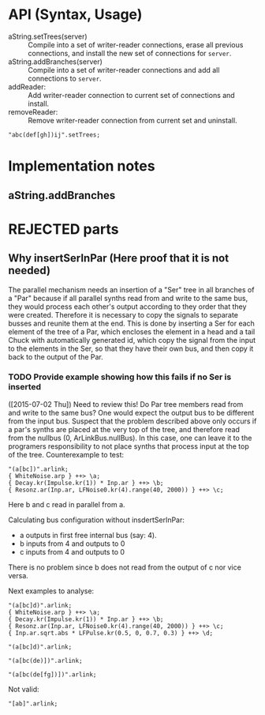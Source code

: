 * API (Syntax, Usage)
:PROPERTIES:
:DATE:     <2015-07-02 Thu 13:24>
:END:

- aString.setTrees(server) :: Compile into a set of writer-reader connections, erase all previous connections, and install the new set of connections for =server=.
- aString.addBranches(server) :: Compile into a set of writer-reader connections and add all connections to =server=.
- \chuck1 addReader: \chuck2 :: Add writer-reader connection to current set of connections and install.
- \chuck1 removeReader: \chuck2 :: Remove writer-reader connection from current set and uninstall.

#+BEGIN_SRC sclang
"abc(def[gh])ij".setTrees;
#+END_SRC
* Implementation notes
:PROPERTIES:
:DATE:     <2015-07-25 Sat 12:05>
:END:
** aString.addBranches




* REJECTED parts
:PROPERTIES:
:DATE:     <2015-07-18 Sat 19:23>
:END:
** Why insertSerInPar (Here proof that it is not needed)
:PROPERTIES:
:DATE:     <2015-07-02 Thu 13:09>
:END:

 The parallel mechanism needs an insertion of a "Ser" tree in all branches of a "Par" because if all parallel synths read from and write to the same bus, they would process each other's output according to they order that they were created.  Therefore it is necessary to copy the signals to separate busses and reunite them at the end.  This is done by inserting a Ser for each element of the tree of a Par, which encloses the element in a head and a tail Chuck with automatically generated id, which copy the signal from the input to the elements in the Ser, so that they have their own bus, and then copy it back to the output of the Par.
*** TODO Provide example showing how this fails if no Ser is inserted
:PROPERTIES:
:ID:       13071C42-67A8-41D2-BF1D-4C93D896692F
:eval-id:  22
:END:
([2015-07-02 Thu]) Need to review this! Do Par tree members read from and write to the same bus? One would expect the output bus to be different from the input bus. Suspect that the problem described above only occurs if a par's synths are placed at the very top of the tree, and therefore read from the nullbus (0, ArLinkBus.nullBus). In this case, one can leave it to the programers responsibility to not place synths that process input at the top of the tree.  Counterexample to test:

#+BEGIN_SRC sclang
"(a[bc])".arlink;
{ WhiteNoise.arp } ++> \a;
{ Decay.kr(Impulse.kr(1)) * Inp.ar } ++> \b;
{ Resonz.ar(Inp.ar, LFNoise0.kr(4).range(40, 2000)) } ++> \c;
#+END_SRC

Here b and c read in parallel from a.

Calculating bus configuration without insdertSerInPar:

- a outputs in first free internal bus (say: 4).
- b inputs from 4 and outputs to 0
- c inputs from 4 and outputs to 0

There is no problem since b does not read from the output of c nor vice versa.

Next examples to analyse:

#+BEGIN_SRC sclang
"(a[bc]d)".arlink;
{ WhiteNoise.arp } ++> \a;
{ Decay.kr(Impulse.kr(1)) * Inp.ar } ++> \b;
{ Resonz.ar(Inp.ar, LFNoise0.kr(4).range(40, 2000)) } ++> \c;
{ Inp.ar.sqrt.abs * LFPulse.kr(0.5, 0, 0.7, 0.3) } ++> \d;
#+END_SRC



#+BEGIN_SRC sclang
"(a[bc]d)".arlink;
#+END_SRC

#+BEGIN_SRC sclang
"(a[bc(de)])".arlink;
#+END_SRC


#+BEGIN_SRC sclang
"(a[bc(de[fg])])".arlink;
#+END_SRC

Not valid:

#+BEGIN_SRC sclang
"[ab]".arlink;
#+END_SRC

